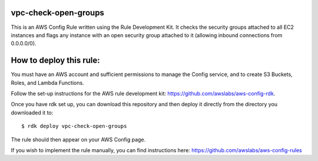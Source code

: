 vpc-check-open-groups
=======
This is an AWS Config Rule written using the Rule Development Kit. It checks the security groups attached to all EC2 instances and flags any instance with an open security group attached to it (allowing inbound connections from 0.0.0.0/0).


How to deploy this rule:
===================
You must have an AWS account and sufficient permissions to manage the Config service, and to create S3 Buckets, Roles, and Lambda Functions. 

Follow the set-up instructions for the AWS rule development kit:
https://github.com/awslabs/aws-config-rdk.


Once you have rdk set up, you can download this repository and then deploy it directly from the directory you downloaded it to: ::

$ rdk deploy vpc-check-open-groups

The rule should then appear on your AWS Config page. 


If you wish to implement the rule manually, you can find instructions here: https://github.com/awslabs/aws-config-rules
